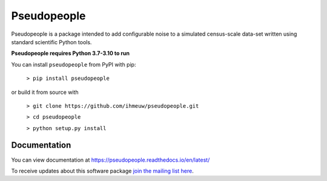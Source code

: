 ============
Pseudopeople
============

Pseudopeople is a package intended to add configurable noise to a simulated
census-scale data-set written using standard scientific Python tools.

**Pseudopeople requires Python 3.7-3.10 to run**

You can install ``pseudopeople`` from PyPI with pip:

  ``> pip install pseudopeople``

or build it from source with

  ``> git clone https://github.com/ihmeuw/pseudopeople.git``

  ``> cd pseudopeople``

  ``> python setup.py install``

Documentation
======================
You can view documentation at https://pseudopeople.readthedocs.io/en/latest/

To receive updates about this software package `join the mailing list
here
<https://mailman11.u.washington.edu/mailman/listinfo/pseudopeople-users>`_.
